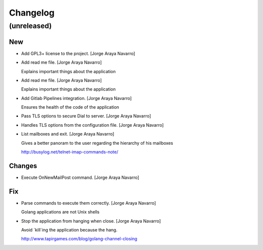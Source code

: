 Changelog
=========


(unreleased)
------------

New
~~~
- Add GPL3+ license to the project. [Jorge Araya Navarro]
- Add read me file. [Jorge Araya Navarro]

  Explains important things about the application
- Add read me file. [Jorge Araya Navarro]

  Explains important things about the application
- Add Gitlab Pipelines integration. [Jorge Araya Navarro]

  Ensures the health of the code of the application
- Pass TLS options to secure Dial to server. [Jorge Araya Navarro]
- Handles TLS options from the configuration file. [Jorge Araya Navarro]
- List mailboxes and exit. [Jorge Araya Navarro]

  Gives a better panoram to the user regarding the hierarchy of his mailboxes

  http://busylog.net/telnet-imap-commands-note/

Changes
~~~~~~~
- Execute OnNewMailPost command. [Jorge Araya Navarro]

Fix
~~~
- Parse commands to execute them correctly. [Jorge Araya Navarro]

  Golang applications are not Unix shells
- Stop the application from hanging when close. [Jorge Araya Navarro]

  Avoid `kill`ing the application because the hang.

  http://www.tapirgames.com/blog/golang-channel-closing



